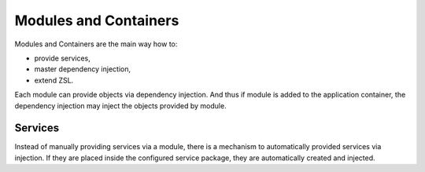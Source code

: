 Modules and Containers
######################

Modules and Containers are the main way how to:

* provide services,
* master dependency injection,
* extend ZSL.

Each module can provide objects via dependency injection. And thus if module
is added to the application container, the dependency injection may inject
the objects provided by module.


Services
========

Instead of manually providing services via a module, there is a mechanism to
automatically provided services via injection. If they are placed inside the
configured service package, they are automatically created and injected.

